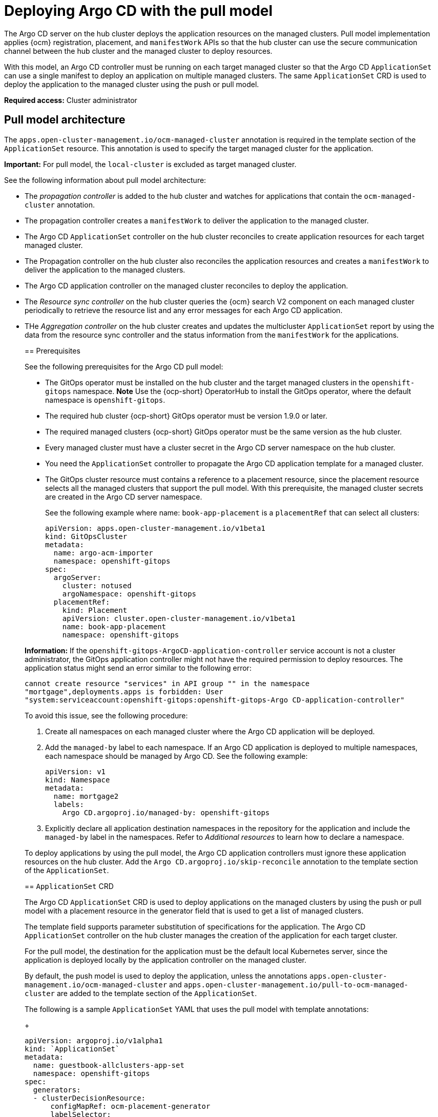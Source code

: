 [#argo-pull-model]
= Deploying Argo CD with the pull model
//discuss placement

The Argo CD server on the hub cluster deploys the application resources on the managed clusters. Pull model implementation applies {ocm} registration, placement, and `manifestWork` APIs so that the hub cluster can use the secure communication channel between the hub cluster and the managed cluster to deploy resources. 

With this model, an Argo CD controller must be running on each target managed cluster so that the Argo CD  `ApplicationSet` can use a single manifest to deploy an application on multiple managed clusters. The same `ApplicationSet` CRD is used to deploy the application to the managed cluster using the push or pull model. 

*Required access:* Cluster administrator

[#pull-model-arch]
== Pull model architecture

The `apps.open-cluster-management.io/ocm-managed-cluster` annotation is required in
the template section of the `ApplicationSet` resource. This annotation is used to specify the target managed cluster for the application. 

*Important:* For pull model, the `local-cluster` is excluded as target managed cluster.

See the following information about pull model architecture:

- The _propagation controller_ is added to the hub cluster and watches for applications that contain the
`ocm-managed-cluster` annotation. 

- The propagation controller creates a `manifestWork` to deliver the application to the managed cluster.

- The Argo CD `ApplicationSet` controller on the hub cluster reconciles to create application resources for each target managed cluster.

- The Propagation controller on the hub cluster also reconciles the application resources and creates a `manifestWork` to deliver the application to the managed clusters.
//we say this already?

- The Argo CD application controller on the managed cluster reconciles to deploy the application.

- The _Resource sync controller_ on the hub cluster queries the {ocm} search V2 component on each managed cluster periodically to retrieve the resource list and any error messages for each Argo CD application.

- THe _Aggregation controller_ on the hub cluster creates and updates the multicluster `ApplicationSet` report by using the data from the resource sync controller and the status information from the `manifestWork` for the applications.
____

[#prereqs-pull-model]
== Prerequisites 

See the following prerequisites for the Argo CD pull model:

- The GitOps operator must be installed on the hub cluster and the target managed clusters in the `openshift-gitops` namespace. *Note* Use the {ocp-short} OperatorHub to install the GitOps operator, where the default namespace is `openshift-gitops`.

- The required hub cluster {ocp-short} GitOps operator must be version 1.9.0 or later. 

- The required managed clusters {ocp-short} GitOps operator must be the same version as the hub cluster.

- Every managed cluster must have a cluster secret in the Argo CD server namespace on the hub cluster.

- You need the `ApplicationSet` controller to propagate the Argo CD application template for a managed cluster.

- The GitOps cluster resource must contains a reference to a placement resource, since the placement resource selects all the managed clusters that support the pull model. With this prerequisite, the managed cluster secrets are created in the Argo CD server namespace.

+
See the following example where name: `book-app-placement` is a `placementRef` that can select all clusters:

+
[source,yaml]
----
apiVersion: apps.open-cluster-management.io/v1beta1
kind: GitOpsCluster
metadata:
  name: argo-acm-importer
  namespace: openshift-gitops
spec:
  argoServer:
    cluster: notused
    argoNamespace: openshift-gitops
  placementRef:
    kind: Placement
    apiVersion: cluster.open-cluster-management.io/v1beta1
    name: book-app-placement      
    namespace: openshift-gitops
----

*Information:* If the `openshift-gitops-ArgoCD-application-controller` service account is not a cluster administrator, the GitOps application controller might not have the required permission to deploy resources. The application status might send an error similar to the following error:
//I feel this is misplaced -- we need the RBAC stated early but if there is more info needed, this may be more for a known issue?

----
cannot create resource "services" in API group "" in the namespace
"mortgage",deployments.apps is forbidden: User
"system:serviceaccount:openshift-gitops:openshift-gitops-Argo CD-application-controller"
----

To avoid this issue, see the following procedure:

. Create all namespaces on each managed cluster where the Argo CD application will be deployed.

. Add the `managed-by` label to each namespace. If an Argo CD application is deployed to multiple namespaces,
each namespace should be managed by Argo CD. See the following example:

+
[source,yaml]
----
apiVersion: v1
kind: Namespace
metadata:
  name: mortgage2
  labels:
    Argo CD.argoproj.io/managed-by: openshift-gitops
----

. Explicitly declare all application destination namespaces in the repository for the application and include the `managed-by` label in the namespaces. Refer to _Additional resources_ to learn how to declare a namespace.
//add name of link if this stays in the topic

To deploy applications by using the pull model, the Argo CD application controllers must ignore these application resources on the hub cluster. Add the `Argo CD.argoproj.io/skip-reconcile` annotation to the template section of the  `ApplicationSet`. 

[#crd-pull-model]
== `ApplicationSet` CRD
//I wonder if this is for push and pull and should be on it's own

The Argo CD `ApplicationSet` CRD is used to deploy applications on the managed clusters by using the push or pull model with a placement resource in the generator field that is used to get a list of managed clusters. 

The template field supports parameter substitution of specifications for the application. The Argo CD `ApplicationSet` controller on the hub cluster manages the creation of the application for each target cluster.

For the pull model, the destination for the application must be the default local Kubernetes server, since the application is deployed locally by the application controller on the managed cluster. 

By default, the push model is used to deploy the application, unless the annotations `apps.open-cluster-management.io/ocm-managed-cluster` and `apps.open-cluster-management.io/pull-to-ocm-managed-cluster` are added to the template section of the `ApplicationSet`.

The following is a sample `ApplicationSet` YAML that uses the pull model with template annotations:

+
[source,yaml]
----
apiVersion: argoproj.io/v1alpha1
kind: `ApplicationSet`
metadata:
  name: guestbook-allclusters-app-set
  namespace: openshift-gitops
spec:
  generators:
  - clusterDecisionResource:
      configMapRef: ocm-placement-generator
      labelSelector:
        matchLabels:
          cluster.open-cluster-management.io/placement: aws-app-placement
      requeueAfterSeconds: 30
  template:
    metadata:
      annotations:
        apps.open-cluster-management.io/ocm-managed-cluster: '{{name}}'
        apps.open-cluster-management.io/ocm-managed-cluster-app-namespace: openshift-gitops
        Argo CD.argoproj.io/skip-reconcile: "true"
      labels:
        apps.open-cluster-management.io/pull-to-ocm-managed-cluster: "true"
      name: '{{name}}-guestbook-app'
    spec:
      destination:
        namespace: guestbook
        server: https://kubernetes.default.svc
      project: default
      source:
        path: guestbook
        repoURL: https://github.com/argoproj/Argo CD-example-apps.git
      syncPolicy:
        automated: {}
        syncOptions:
        - CreateNamespace=true
----

[#propagation-controller]
== Propagation controller

Two sets of controllers on the hub cluster watch the `ApplicationSet` resources _Argo CD application controllers_ and the _Propagation controller_. Annotations in the application resource are used to determine which controller reconciles to deploy the application for either the push model or the pull model.

- The Argo CD application controller is used for the push model and ignores applications that contain the Argo CD `argoproj.io/skip-reconcile` annotation. 

- The propagation controllers, which support the pull model, only reconcile on applications that contain the `apps.open-cluster-management.io/ocm-managed-cluster` annotation and generates a `manifestWork` to deliver the application to the managed cluster. The managed cluster is determined by the value of the `ocm-managed-cluster` annotation.
//I feel this last line is misplaced

The following is a sample `manifestWork` YAML file that is generated by the Propagation controller to create the `guestbook` application on the managed cluster `pcluster2`:

+
[source,yaml]
----
apiVersion: work.open-cluster-management.io/v1
kind: `manifestWork`
metadata:
  annotations:
    apps.open-cluster-management.io/hosting-applicationset: openshift-gitops/guestbook-allclusters-app-set
 name: pcluster2-guestbook-app-4a491
  namespace: pcluster2
spec:
  manifestConfigs:
  - feedbackRules:
    - jsonPaths:
      - name: healthStatus
        path: .status.health.status
      type: JSONPaths
    - jsonPaths:
      - name: syncStatus
        path: .status.sync.status
      type: JSONPaths
    resourceIdentifier:
      group: argoproj.io
      name: pcluster2-guestbook-app
      namespace: openshift-gitops
      resource: applications
  workload:
    manifests:
    - apiVersion: argoproj.io/v1alpha1
      kind: Application
      metadata:
        annotations:
          apps.open-cluster-management.io/hosting-applicationset: openshift-gitops/guestbook-allclusters-app-set
        finalizers:
        - resources-finalizer.Argo CD.argoproj.io
        labels:
          apps.open-cluster-management.io/application-set: "true"
        name: pcluster2-guestbook-app
        namespace: openshift-gitops
      spec:
        destination:
          namespace: guestbook
          server: https://kubernetes.default.svc
        project: default
        source:
          path: guestbook
          repoURL: https://github.com/argoproj/Argo CD-example-apps.git
        syncPolicy:
          automated: {}
          syncOptions:
          - CreateNamespace=true
----

As a result of the feedback rules that are specified in `manifestConfigs`, the health status and the sync status from the status of the Argo CD application are synced to the `manifestWork` `statusFeedback`. Deploy application by the local Argo CD server on the managed cluster.
//I don't understand this

After the Argo CD application is created on the managed cluster with `manifestWork, the local Argo CD controllers reconcile to deploy the application. The controllers deploy the application with the following sequence of operations:

- The controllers connect and pull resources from the specified repository.

- The controllers deploy the resources on the local managed cluster.

- The Multicluster Application status report, which aggregates application status from the managed clusters, is generated.
//this?

- A new multicluster `ApplicationSet` report CRD is introduced to provide an aggregate status of the `ApplicationSet` on the hub cluster. The report is only created for `ApplicationSet` resources that are deployed using the pull model and includes the list of resources and the overall status of the application from each managed cluster. 
//same thing here?

- A separate multicluster `ApplicationSet` report resource is created for each Argo CD `ApplicationSet` resource. The report is created in the same namespace as the `ApplicationSet`. 

The Multicluster `ApplicationSet` report includes the following items:

- List of resources for the Argo CD application
- Overall sync and health status for one Argo CD application
- Includes error message for each cluster where the overall status is out of sync or unhealthy
- Summary status of the overall application status from all the managed clusters

To support the generation of the `ApplicationSet` report, two controllers are added to the hub cluster: 

- The _Resource sync_ controller, which runs every 10 seconds to query the {ocm} search V2 component on each managed cluster to retrieve the resource list and any error messages for each Argo CD application. It produces an intermediate report for each `ApplicationSet`, which is intended to be used by the aggregation controller to generate the final multicluster `ApplicationSet` report.

- The _Aggregation controller_, which also runs every 10 seconds and uses the report generated by the resource sync controller to add the health and sync status of the application on each managed cluster. The status for each application is retrieved from the status feedback in the `manifestWork` for the application. After the aggregation is complete, the final multicluster `ApplicationSet` report is saved in the same namespace as the Argo CD `ApplicationSet`, with the same name as the `ApplicationSet`.

The two new controllers, along with the propagation controller, all run in separate containers in the same `multicluster-integrations` pod, as shown in the following example output:

----
NAMESPACE               NAME                                       READY   STATUS  
open-cluster-management multicluster-integrations-7c46498d9-fqbq4  3/3     Running  
----

The following is a sample multicluster `ApplicationSet` report YAML for the guestbook `ApplicationSet`:

+
[source,yaml]
----
apiVersion: apps.open-cluster-management.io/v1alpha1
kind: MulticlusterApplicationSetReport
metadata:
  labels:
    apps.open-cluster-management.io/hosting-applicationset: openshift-gitops.guestbook-allclusters-app-set
  name: guestbook-allclusters-app-set
  namespace: openshift-gitops
statuses:
  clusterConditions:
  - cluster: cluster1
    conditions:
    - message: 'Failed sync attempt to 53e28ff20cc530b9ada2173fbbd64d48338583ba: one or more objects failed to apply, reason: services is forbidden: User "system:serviceaccount:openshift-gitops:openshift-gitops-Argo CD-application-controller" cannot create resource "services" in API group "" in the namespace "guestbook",deployments.apps is forbidden: User "system:serviceaccount:openshift-gitops:openshift-gitops-Argo CD-application-controller" cannot create resource "deployments" in API group "apps" in the namespace "guestboo...'
      type: SyncError
    healthStatus: Missing
    syncStatus: OutOfSync
  - cluster: pcluster1
    healthStatus: Progressing
    syncStatus: Synced
  - cluster: pcluster2
    healthStatus: Progressing
    syncStatus: Synced
  summary:
    clusters: "3"
    healthy: "0"
    inProgress: "2"
    notHealthy: "3"
    notSynced: "1"
    synced: "2"
----

All the resources listed in the multicluster `ApplicationSet` report are actually deployed on the managed cluster. If a resource fails to deploy, the resource is not included in the resource list. However, the error message indicates why the resource failed to be deployed.


== Additional resources
//change these

https://docs.openshift.com/container-platform/4.11/cicd/gitops/configuring-an-openshift-cluster-by-deploying-an-application-with-cluster-configurations.html#creating-an-application-by-using-the-oc-tool_configuring-an-openshift-cluster-by-deploying-an-application-with-cluster-configurations (will not be using this--replace)

https://github.com/redhat-developer-demos/openshift-gitops-examples/blob/44fc1d4a38cb79ffa6c8524788f5ac87f369d41c/apps/bgd/overlays/bgd/bgd-ns.yaml#L6 (will not be using this-replace

(https://kubernetes.default.svc))

